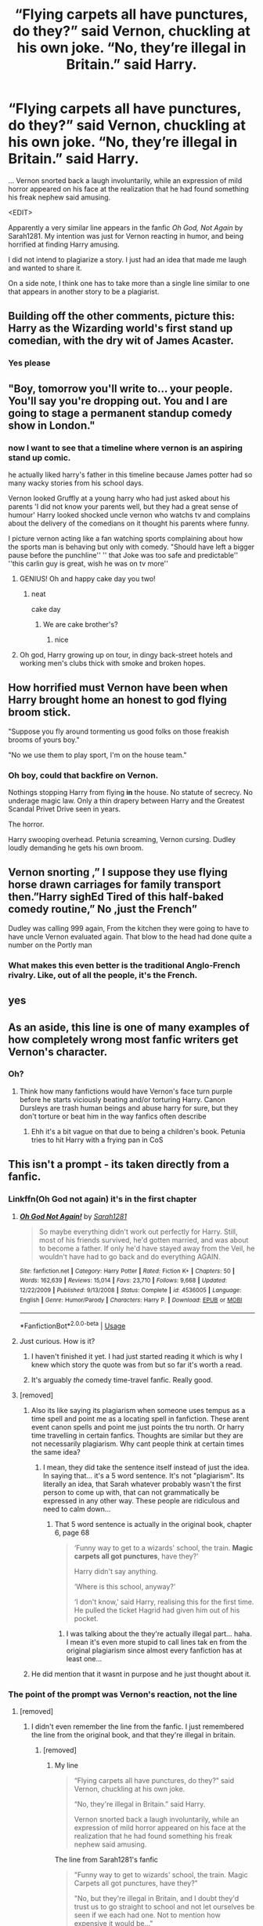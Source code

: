 #+TITLE: “Flying carpets all have punctures, do they?” said Vernon, chuckling at his own joke. “No, they’re illegal in Britain.” said Harry.

* “Flying carpets all have punctures, do they?” said Vernon, chuckling at his own joke. “No, they’re illegal in Britain.” said Harry.
:PROPERTIES:
:Author: Vercalos
:Score: 435
:DateUnix: 1595892591.0
:DateShort: 2020-Jul-28
:FlairText: Prompt
:END:
... Vernon snorted back a laugh involuntarily, while an expression of mild horror appeared on his face at the realization that he had found something his freak nephew said amusing.

<EDIT>

Apparently a very similar line appears in the fanfic /Oh God, Not Again/ by Sarah1281. My intention was just for Vernon reacting in humor, and being horrified at finding Harry amusing.

I did not intend to plagiarize a story. I just had an idea that made me laugh and wanted to share it.

On a side note, I think one has to take more than a single line similar to one that appears in another story to be a plagiarist.


** Building off the other comments, picture this: Harry as the Wizarding world's first stand up comedian, with the dry wit of James Acaster.
:PROPERTIES:
:Author: Ghosty_Bee
:Score: 113
:DateUnix: 1595901729.0
:DateShort: 2020-Jul-28
:END:

*** Yes please
:PROPERTIES:
:Author: Ideatron
:Score: 17
:DateUnix: 1595919922.0
:DateShort: 2020-Jul-28
:END:


** "Boy, tomorrow you'll write to... your people. You'll say you're dropping out. You and I are going to stage a permanent standup comedy show in London."
:PROPERTIES:
:Author: Jon_Riptide
:Score: 261
:DateUnix: 1595893028.0
:DateShort: 2020-Jul-28
:END:

*** now I want to see that a timeline where vernon is an aspiring stand up comic.

he actually liked harry's father in this timeline because James potter had so many wacky stories from his school days.

Vernon looked Gruffly at a young harry who had just asked about his parents 'I did not know your parents well, but they had a great sense of humour' Harry looked shocked uncle vernon who watchs tv and complains about the delivery of the comedians on it thought his parents where funny.

I picture vernon acting like a fan watching sports complaining about how the sports man is behaving but only with comedy. "Should have left a bigger pause before the punchline'' '' that Joke was too safe and predictable'' ''this carlin guy is great, wish he was on tv more''
:PROPERTIES:
:Author: CommanderL3
:Score: 170
:DateUnix: 1595899468.0
:DateShort: 2020-Jul-28
:END:

**** GENIUS! Oh and happy cake day you two!
:PROPERTIES:
:Author: Rowletforthewin
:Score: 39
:DateUnix: 1595900191.0
:DateShort: 2020-Jul-28
:END:

***** neat

cake day
:PROPERTIES:
:Author: CommanderL3
:Score: 26
:DateUnix: 1595900468.0
:DateShort: 2020-Jul-28
:END:

****** We are cake brother's?
:PROPERTIES:
:Author: Jon_Riptide
:Score: 11
:DateUnix: 1595909505.0
:DateShort: 2020-Jul-28
:END:

******* nice
:PROPERTIES:
:Author: CommanderL3
:Score: 11
:DateUnix: 1595912758.0
:DateShort: 2020-Jul-28
:END:


**** Oh god, Harry growing up on tour, in dingy back-street hotels and working men's clubs thick with smoke and broken hopes.
:PROPERTIES:
:Author: Krististrasza
:Score: 15
:DateUnix: 1595930302.0
:DateShort: 2020-Jul-28
:END:


** How horrified must Vernon have been when Harry brought home an honest to god flying broom stick.

"Suppose you fly around tormenting us good folks on those freakish brooms of yours boy."

"No we use them to play sport, I'm on the house team."
:PROPERTIES:
:Author: jasoneill23
:Score: 46
:DateUnix: 1595929049.0
:DateShort: 2020-Jul-28
:END:

*** Oh boy, could that backfire on Vernon.

Nothings stopping Harry from flying *in* the house. No statute of secrecy. No underage magic law. Only a thin drapery between Harry and the Greatest Scandal Privet Drive seen in years.

The horror.

Harry swooping overhead. Petunia screaming, Vernon cursing. Dudley loudly demanding he gets his own broom.
:PROPERTIES:
:Author: MoDthestralHostler
:Score: 15
:DateUnix: 1595961572.0
:DateShort: 2020-Jul-28
:END:


** Vernon snorting ,” I suppose they use flying horse drawn carriages for family transport then.”Harry sighEd Tired of this half-baked comedy routine,” No ,just the French”

Dudley was calling 999 again, From the kitchen they were going to have to have uncle Vernon evaluated again. That blow to the head had done quite a number on the Portly man
:PROPERTIES:
:Author: pygmypuffonacid
:Score: 102
:DateUnix: 1595903229.0
:DateShort: 2020-Jul-28
:END:

*** What makes this even better is the traditional Anglo-French rivalry. Like, out of all the people, it's the French.
:PROPERTIES:
:Author: Hellstrike
:Score: 7
:DateUnix: 1595964203.0
:DateShort: 2020-Jul-28
:END:


** yes
:PROPERTIES:
:Author: ikilldeathhasreturn
:Score: 13
:DateUnix: 1595900597.0
:DateShort: 2020-Jul-28
:END:


** As an aside, this line is one of many examples of how completely wrong most fanfic writers get Vernon's character.
:PROPERTIES:
:Author: Taure
:Score: 32
:DateUnix: 1595919503.0
:DateShort: 2020-Jul-28
:END:

*** Oh?
:PROPERTIES:
:Author: Vercalos
:Score: 15
:DateUnix: 1595921783.0
:DateShort: 2020-Jul-28
:END:

**** Think how many fanfictions would have Vernon's face turn purple before he starts viciously beating and/or torturing Harry. Canon Dursleys are trash human beings and abuse harry for sure, but they don't torture or beat him in the way fanfics often describe
:PROPERTIES:
:Author: jaffajake
:Score: 18
:DateUnix: 1595948001.0
:DateShort: 2020-Jul-28
:END:

***** Ehh it's a bit vague on that due to being a children's book. Petunia tries to hit Harry with a frying pan in CoS
:PROPERTIES:
:Author: goo_goo_gajoob
:Score: 1
:DateUnix: 1596705041.0
:DateShort: 2020-Aug-06
:END:


** This isn't a prompt - its taken directly from a fanfic.
:PROPERTIES:
:Author: hereiamtosavetheday_
:Score: -7
:DateUnix: 1595907118.0
:DateShort: 2020-Jul-28
:END:

*** Linkffn(Oh God not again) it's in the first chapter
:PROPERTIES:
:Author: River_rose89
:Score: 16
:DateUnix: 1595910418.0
:DateShort: 2020-Jul-28
:END:

**** [[https://www.fanfiction.net/s/4536005/1/][*/Oh God Not Again!/*]] by [[https://www.fanfiction.net/u/674180/Sarah1281][/Sarah1281/]]

#+begin_quote
  So maybe everything didn't work out perfectly for Harry. Still, most of his friends survived, he'd gotten married, and was about to become a father. If only he'd have stayed away from the Veil, he wouldn't have had to go back and do everything AGAIN.
#+end_quote

^{/Site/:} ^{fanfiction.net} ^{*|*} ^{/Category/:} ^{Harry} ^{Potter} ^{*|*} ^{/Rated/:} ^{Fiction} ^{K+} ^{*|*} ^{/Chapters/:} ^{50} ^{*|*} ^{/Words/:} ^{162,639} ^{*|*} ^{/Reviews/:} ^{15,014} ^{*|*} ^{/Favs/:} ^{23,710} ^{*|*} ^{/Follows/:} ^{9,668} ^{*|*} ^{/Updated/:} ^{12/22/2009} ^{*|*} ^{/Published/:} ^{9/13/2008} ^{*|*} ^{/Status/:} ^{Complete} ^{*|*} ^{/id/:} ^{4536005} ^{*|*} ^{/Language/:} ^{English} ^{*|*} ^{/Genre/:} ^{Humor/Parody} ^{*|*} ^{/Characters/:} ^{Harry} ^{P.} ^{*|*} ^{/Download/:} ^{[[http://www.ff2ebook.com/old/ffn-bot/index.php?id=4536005&source=ff&filetype=epub][EPUB]]} ^{or} ^{[[http://www.ff2ebook.com/old/ffn-bot/index.php?id=4536005&source=ff&filetype=mobi][MOBI]]}

--------------

*FanfictionBot*^{2.0.0-beta} | [[https://github.com/tusing/reddit-ffn-bot/wiki/Usage][Usage]]
:PROPERTIES:
:Author: FanfictionBot
:Score: 11
:DateUnix: 1595910446.0
:DateShort: 2020-Jul-28
:END:


**** Just curious. How is it?
:PROPERTIES:
:Author: dsarma
:Score: 3
:DateUnix: 1595941738.0
:DateShort: 2020-Jul-28
:END:

***** I haven't finished it yet. I had just started reading it which is why I knew which story the quote was from but so far it's worth a read.
:PROPERTIES:
:Author: River_rose89
:Score: 2
:DateUnix: 1595957215.0
:DateShort: 2020-Jul-28
:END:


***** It's arguably /the/ comedy time-travel fanfic. Really good.
:PROPERTIES:
:Author: PsiGuy60
:Score: 2
:DateUnix: 1595974176.0
:DateShort: 2020-Jul-29
:END:


**** [removed]
:PROPERTIES:
:Score: -32
:DateUnix: 1595911824.0
:DateShort: 2020-Jul-28
:END:

***** Also its like saying its plagiarism when someone uses tempus as a time spell and point me as a locating spell in fanfiction. These arent event canon spells and point me just points the tru north. Or harry time travelling in certain fanfics. Thoughts are similar but they are not necessarily plagiarism. Why cant people think at certain times the same idea?
:PROPERTIES:
:Author: Nelzed
:Score: 19
:DateUnix: 1595915599.0
:DateShort: 2020-Jul-28
:END:

****** I mean, they did take the sentence itself instead of just the idea. In saying that... it's a 5 word sentence. It's not "plagiarism". Its literally an idea, that Sarah whatever probably wasn't the first person to come up with, that can not grammatically be expressed in any other way. These people are ridiculous and need to calm down...
:PROPERTIES:
:Score: 5
:DateUnix: 1595916988.0
:DateShort: 2020-Jul-28
:END:

******* That 5 word sentence is actually in the original book, chapter 6, page 68

#+begin_quote
  ‘Funny way to get to a wizards' school, the train. *Magic carpets all got punctures*, have they?'

  Harry didn't say anything.

  ‘Where is this school, anyway?'

  ‘I don't know,' said Harry, realising this for the first time. He pulled the ticket Hagrid had given him out of his pocket.
#+end_quote
:PROPERTIES:
:Author: Vercalos
:Score: 21
:DateUnix: 1595917691.0
:DateShort: 2020-Jul-28
:END:

******** I was talking about the they're actually illegal part... haha. I mean it's even more stupid to call lines tak en from the original plagiarism since almost every fanfiction has at least one...
:PROPERTIES:
:Score: 7
:DateUnix: 1595918583.0
:DateShort: 2020-Jul-28
:END:


***** He did mention that it wasnt in purpose and he just thought about it.
:PROPERTIES:
:Author: Nelzed
:Score: 15
:DateUnix: 1595915127.0
:DateShort: 2020-Jul-28
:END:


*** The point of the prompt was Vernon's reaction, not the line
:PROPERTIES:
:Author: Vercalos
:Score: 29
:DateUnix: 1595911688.0
:DateShort: 2020-Jul-28
:END:

**** [removed]
:PROPERTIES:
:Score: -55
:DateUnix: 1595912370.0
:DateShort: 2020-Jul-28
:END:

***** I didn't even remember the line from the fanfic. I just remembered the line from the original book, and that they're illegal in britain.
:PROPERTIES:
:Author: Vercalos
:Score: 32
:DateUnix: 1595912877.0
:DateShort: 2020-Jul-28
:END:

****** [removed]
:PROPERTIES:
:Score: -62
:DateUnix: 1595913583.0
:DateShort: 2020-Jul-28
:END:

******* My line

#+begin_quote
  “Flying carpets all have punctures, do they?” said Vernon, chuckling at his own joke.

  “No, they're illegal in Britain.” said Harry.

  Vernon snorted back a laugh involuntarily, while an expression of mild horror appeared on his face at the realization that he had found something his freak nephew said amusing.
#+end_quote

The line from Sarah1281's fanfic

#+begin_quote
  "Funny way to get to wizards' school, the train. Magic Carpets all got punctures, have they?"

  "No, but they're illegal in Britain, and I doubt they'd trust us to go straight to school and not let ourselves be seen if we each had one. Not to mention how expensive it would be..."
#+end_quote

Clearly it's a 1:1 identical quote.

You do realize this sort of thing crops up a /lot/ in this fandom? There are over 800,000 /Harry Potter/ fanfics on Fanfiction.net alone. For just about every idea that can be had, someone is bound to have thought of it before.

Nearly every prompt that gets any attention on this sub will have fanfic recs because someone already had the idea and wrote it, probably several times.
:PROPERTIES:
:Author: Vercalos
:Score: 51
:DateUnix: 1595914287.0
:DateShort: 2020-Jul-28
:END:


******* You sound like those SJWs proving their point not even double checking the fic.
:PROPERTIES:
:Author: Nelzed
:Score: 10
:DateUnix: 1595915178.0
:DateShort: 2020-Jul-28
:END:

******** They're literally just looking for a reason to be offended!
:PROPERTIES:
:Score: 14
:DateUnix: 1595917057.0
:DateShort: 2020-Jul-28
:END:


*** What fic?
:PROPERTIES:
:Author: Pielikeman
:Score: 8
:DateUnix: 1595908985.0
:DateShort: 2020-Jul-28
:END:


*** It still functions as a prompt. But it should be mentioned if it's just quoting parts of a fic.
:PROPERTIES:
:Author: nielswerf001
:Score: 4
:DateUnix: 1595911661.0
:DateShort: 2020-Jul-28
:END:

**** I found the quote in question and recounted it in [[https://old.reddit.com/r/HPfanfiction/comments/hz3gqx/flying_carpets_all_have_punctures_do_they_said/fzhhhdi/][this comment]]. I didn't remember it when I posted this prompt, but it's similar, at least on the outset. I was almost entirely focused on the second part with Vernon reacting to Harry's comment. The only thing I was actually copying were the first 5 words, from the original book of /Harry Potter and the Philosopher's Stone./
:PROPERTIES:
:Author: Vercalos
:Score: 23
:DateUnix: 1595919078.0
:DateShort: 2020-Jul-28
:END:

***** No problem, it happens, and it's still a good prompt :)
:PROPERTIES:
:Author: nielswerf001
:Score: 5
:DateUnix: 1595937793.0
:DateShort: 2020-Jul-28
:END:


**** It's not a quote though... Its just a similar line. Like how there's another similar line in Canon :|
:PROPERTIES:
:Author: CorruptedFlame
:Score: 9
:DateUnix: 1595932037.0
:DateShort: 2020-Jul-28
:END:


*** It's not taken directly from anything? Could it be that you're retarded?
:PROPERTIES:
:Author: CorruptedFlame
:Score: -2
:DateUnix: 1595932070.0
:DateShort: 2020-Jul-28
:END:
